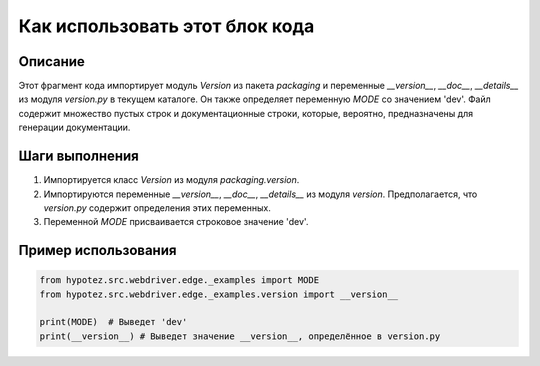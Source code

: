 Как использовать этот блок кода
=========================================================================================

Описание
-------------------------
Этот фрагмент кода импортирует модуль `Version` из пакета `packaging` и переменные `__version__`, `__doc__`, `__details__` из модуля `version.py` в текущем каталоге.  Он также определяет переменную `MODE` со значением 'dev'.  Файл содержит множество пустых строк и документационные строки, которые, вероятно, предназначены для генерации документации.

Шаги выполнения
-------------------------
1. Импортируется класс `Version` из модуля `packaging.version`.
2. Импортируются переменные `__version__`, `__doc__`, `__details__` из модуля `version`.  Предполагается, что `version.py` содержит определения этих переменных.
3. Переменной `MODE` присваивается строковое значение 'dev'.

Пример использования
-------------------------
.. code-block:: python

    from hypotez.src.webdriver.edge._examples import MODE
    from hypotez.src.webdriver.edge._examples.version import __version__

    print(MODE)  # Выведет 'dev'
    print(__version__) # Выведет значение __version__, определённое в version.py